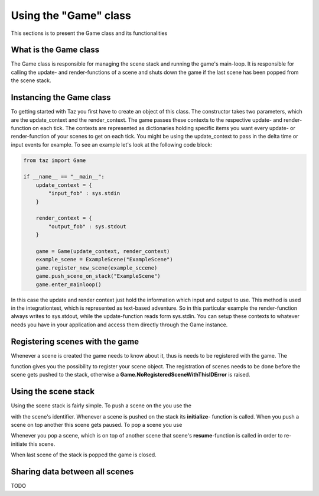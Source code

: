 Using the "Game" class
======================

This sections is to present the Game class and its functionalities

What is the Game class
----------------------
The Game class is responsible for managing the scene stack
and running the game's main-loop. It is responsible for
calling the update- and render-functions of a scene and shuts down
the game if the last scene has been popped from the scene stack.

Instancing the Game class
-------------------------
To getting started with Taz you first have to create an object of
this class. The constructor takes two parameters, which are
the update_context and the render_context. The game passes
these contexts to the respective update- and render-function on each tick.
The contexts are represented as dictionaries holding specific items
you want every update- or render-function of your scenes to get on each tick.
You might be using the update_context to pass in the delta time or input events
for example. To see an example let's look at the following code block:

.. code-block:: python

    from taz import Game

    if __name__ == "__main__":
        update_context = {
            "input_fob" : sys.stdin
        }

        render_context = {
            "output_fob" : sys.stdout
        }

        game = Game(update_context, render_context)
        example_scene = ExampleScene("ExampleScene")
        game.register_new_scene(example_sccene)
        game.push_scene_on_stack("ExampleScene")
        game.enter_mainloop()
..

In this case the update and render context just hold the information which input and output to use. This method
is used in the integrationtest, which is represented as text-based adventure. So in this particular
example the render-function always writes to sys.stdout, while the update-function reads form sys.stdin.
You can setup these contexts to whatever needs you have in your application and access them directly through
the Game instance.

Registering scenes with the game
--------------------------------
Whenever a scene is created the game needs to know about it, thus is needs to be registered with the game.
The

.. automethod:: taz.game.Game.register_new_scene

function gives you the possibility to register your scene object.
The registration of scenes needs to be done before the scene gets pushed to the stack, otherwise
a **Game.NoRegisteredSceneWithThisIDError** is raised.

Using the scene stack
---------------------
Using the scene stack is fairly simple. To push a scene on the you use the


.. automethod:: taz.game.Game.push_scene_on_stack

with the scene's identifier. Whenever a scene is pushed on the stack
its **initialize**- function is called. When you push a scene on top
another this scene gets paused.
To pop a scene you use

.. automethod:: taz.game.Game.pop_scene_from_stack

Whenever you pop a scene, which is on top of another scene
that scene's **resume**-function is called in order to re-initiate
this scene.

When last scene of the stack is popped the game is closed.

Sharing data between all scenes
-------------------------------
TODO
